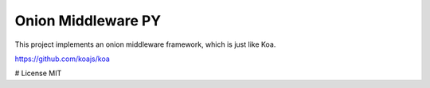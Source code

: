 Onion Middleware PY
===================

This project implements an onion middleware framework, which is just like Koa.

https://github.com/koajs/koa

# License
MIT